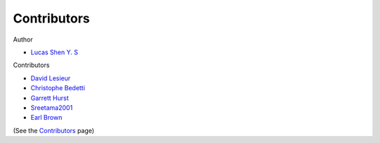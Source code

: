 ============
Contributors
============

Author

* `Lucas Shen Y. S <https://github.com/lsys>`_

Contributors

* `David Lesieur <https://github.com/davidlesieur>`_
* `Christophe Bedetti <https://github.com/cbedetti>`_
* `Garrett Hurst <https://github.com/g-hurst>`_
* `Sreetama2001 <https://github.com/Sreetama2001>`_
* `Earl Brown <https://github.com/Sreetama2001>`_

(See the `Contributors <https://github.com/LSYS/LexicalRichness/graphs/contributors>`_ page)
